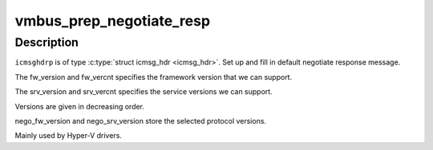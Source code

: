 .. -*- coding: utf-8; mode: rst -*-
.. src-file: drivers/hv/channel_mgmt.c

.. _`vmbus_prep_negotiate_resp`:

vmbus_prep_negotiate_resp
=========================

.. c:function:: bool vmbus_prep_negotiate_resp(struct icmsg_hdr *icmsghdrp, u8 *buf, const int *fw_version, int fw_vercnt, const int *srv_version, int srv_vercnt, int *nego_fw_version, int *nego_srv_version)

    Create default response for Hyper-V Negotiate message

    :param struct icmsg_hdr \*icmsghdrp:
        Pointer to msg header structure

    :param u8 \*buf:
        Raw buffer channel data

    :param const int \*fw_version:
        *undescribed*

    :param int fw_vercnt:
        *undescribed*

    :param const int \*srv_version:
        *undescribed*

    :param int srv_vercnt:
        *undescribed*

    :param int \*nego_fw_version:
        *undescribed*

    :param int \*nego_srv_version:
        *undescribed*

.. _`vmbus_prep_negotiate_resp.description`:

Description
-----------

\ ``icmsghdrp``\  is of type \ :c:type:`struct icmsg_hdr <icmsg_hdr>`\ .
Set up and fill in default negotiate response message.

The fw_version and fw_vercnt specifies the framework version that
we can support.

The srv_version and srv_vercnt specifies the service
versions we can support.

Versions are given in decreasing order.

nego_fw_version and nego_srv_version store the selected protocol versions.

Mainly used by Hyper-V drivers.

.. This file was automatic generated / don't edit.

